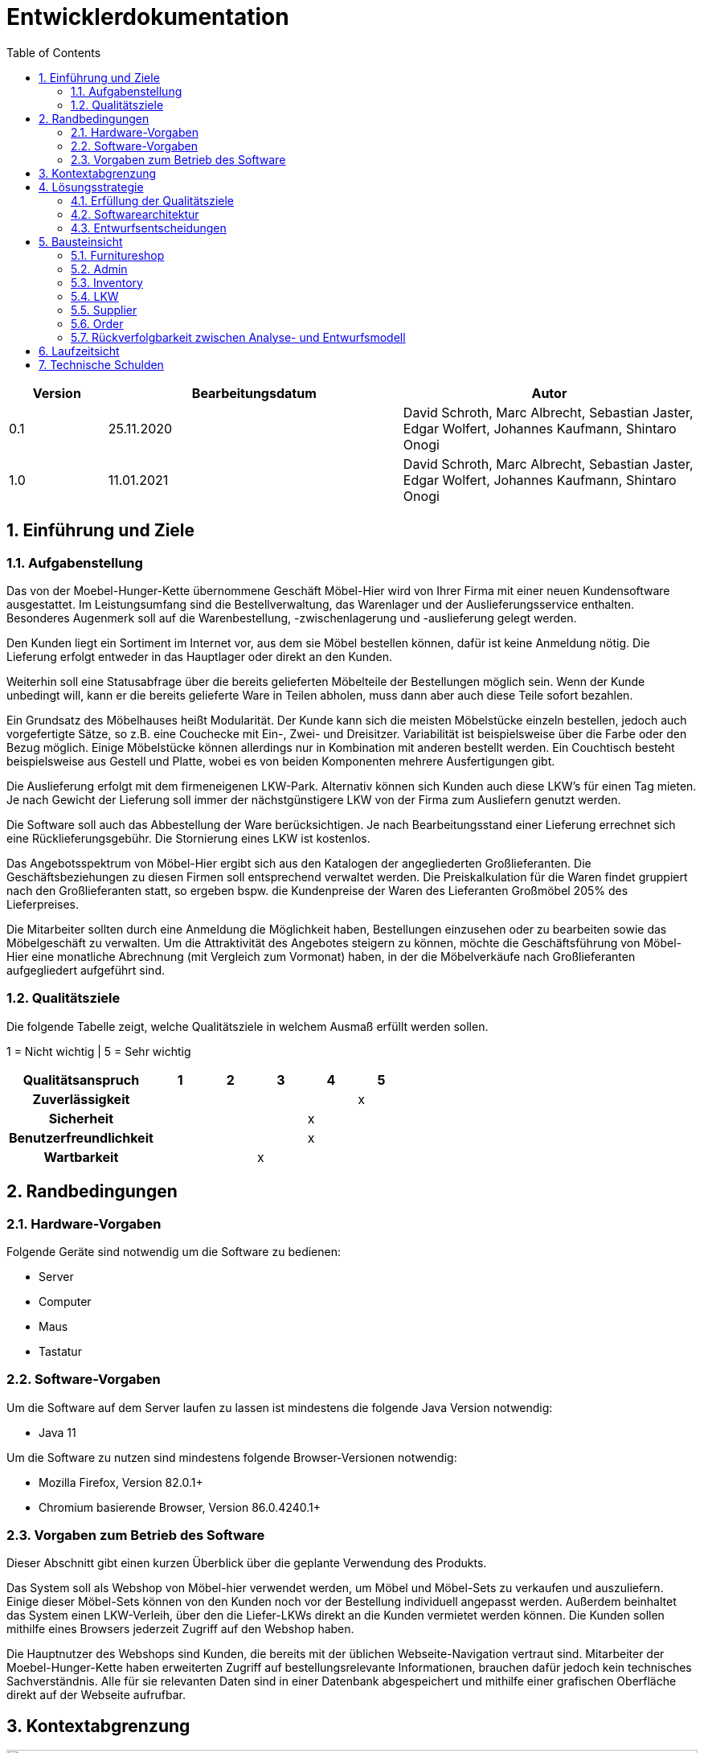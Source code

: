 = Entwicklerdokumentation
:toc:
:numbered:

[options="header"]
[cols="1, 3, 3"]
|===
|Version | Bearbeitungsdatum   | Autor 
|0.1	|25.11.2020 | David Schroth, Marc Albrecht, Sebastian Jaster, Edgar Wolfert, Johannes Kaufmann, Shintaro Onogi
|1.0	|11.01.2021 | David Schroth, Marc Albrecht, Sebastian Jaster, Edgar Wolfert, Johannes Kaufmann, Shintaro Onogi
|===

== Einführung und Ziele
=== Aufgabenstellung
Das von der Moebel-Hunger-Kette übernommene Geschäft Möbel-Hier wird von Ihrer Firma mit einer neuen Kundensoftware ausgestattet. Im Leistungsumfang sind die Bestellverwaltung, das Warenlager und der Auslieferungsservice enthalten. Besonderes Augenmerk soll auf die Warenbestellung, -zwischenlagerung und -auslieferung gelegt werden.

Den Kunden liegt ein Sortiment im Internet vor, aus dem sie Möbel bestellen können, dafür ist keine Anmeldung nötig. Die Lieferung erfolgt entweder in das Hauptlager oder direkt an den Kunden.

Weiterhin soll eine Statusabfrage über die bereits gelieferten Möbelteile der Bestellungen möglich sein. Wenn der Kunde unbedingt will, kann er die bereits gelieferte Ware in Teilen abholen, muss dann aber auch diese Teile sofort bezahlen.

Ein Grundsatz des Möbelhauses heißt Modularität. Der Kunde kann sich die meisten Möbelstücke einzeln bestellen, jedoch auch vorgefertigte Sätze, so z.B. eine Couchecke mit Ein-, Zwei- und Dreisitzer. Variabilität ist beispielsweise über die Farbe oder den Bezug möglich. Einige Möbelstücke können allerdings nur in Kombination mit anderen bestellt werden. Ein Couchtisch besteht beispielsweise aus Gestell und Platte, wobei es von beiden Komponenten mehrere Ausfertigungen gibt.

Die Auslieferung erfolgt mit dem firmeneigenen LKW-Park. Alternativ können sich Kunden auch diese LKW's für einen Tag mieten. Je nach Gewicht der Lieferung soll immer der nächstgünstigere LKW von der Firma zum Ausliefern genutzt werden.

Die Software soll auch das Abbestellung der Ware berücksichtigen. Je nach Bearbeitungsstand einer Lieferung errechnet sich eine Rücklieferungsgebühr. Die Stornierung eines LKW ist kostenlos.

Das Angebotsspektrum von Möbel-Hier ergibt sich aus den Katalogen der angegliederten Großlieferanten. Die Geschäftsbeziehungen zu diesen Firmen soll entsprechend verwaltet werden. Die Preiskalkulation für die Waren findet gruppiert nach den Großlieferanten statt, so ergeben bspw. die Kundenpreise der Waren des Lieferanten Großmöbel 205% des Lieferpreises.

Die Mitarbeiter sollten durch eine Anmeldung die Möglichkeit haben, Bestellungen einzusehen oder zu bearbeiten sowie das Möbelgeschäft zu verwalten. Um die Attraktivität des Angebotes steigern zu können, möchte die Geschäftsführung von Möbel-Hier eine monatliche Abrechnung (mit Vergleich zum Vormonat) haben, in der die Möbelverkäufe nach Großlieferanten aufgegliedert aufgeführt sind.

=== Qualitätsziele

Die folgende Tabelle zeigt, welche Qualitätsziele in welchem Ausmaß erfüllt werden sollen.

1 = Nicht wichtig | 5 = Sehr wichtig

[options="header", cols="3h, 1, 1, 1, 1, 1"]
|===
|Qualitätsanspruch        | 1 | 2 | 3 | 4 | 5
|Zuverlässigkeit          |   |   |   |   | x
|Sicherheit               |   |   |   | x |
|Benutzerfreundlichkeit   |   |   |   | x |
|Wartbarkeit              |   |   | x |   |

|===

== Randbedingungen
=== Hardware-Vorgaben
Folgende Geräte sind notwendig um die Software zu bedienen:

- Server
- Computer
- Maus
- Tastatur

=== Software-Vorgaben

Um die Software auf dem Server laufen zu lassen ist mindestens die folgende Java Version notwendig:

- Java 11

Um die Software zu nutzen sind mindestens folgende Browser-Versionen notwendig:

- Mozilla Firefox, Version 82.0.1+
- Chromium basierende Browser, Version 86.0.4240.1+

=== Vorgaben zum Betrieb des Software

Dieser Abschnitt gibt einen kurzen Überblick über die geplante Verwendung des Produkts.

Das System soll als Webshop von Möbel-hier verwendet werden, um Möbel und Möbel-Sets zu verkaufen und auszuliefern. Einige dieser Möbel-Sets können von den Kunden noch vor der Bestellung individuell angepasst werden. Außerdem beinhaltet das System einen LKW-Verleih, über den die Liefer-LKWs direkt an die Kunden vermietet werden können.
Die Kunden sollen mithilfe eines Browsers jederzeit Zugriff auf den Webshop haben.

Die Hauptnutzer des Webshops sind Kunden, die bereits mit der üblichen Webseite-Navigation vertraut sind. Mitarbeiter der Moebel-Hunger-Kette haben erweiterten Zugriff auf bestellungsrelevante Informationen, brauchen dafür jedoch kein technisches Sachverständnis. Alle für sie relevanten Daten sind in einer Datenbank abgespeichert und mithilfe einer grafischen Oberfläche direkt auf der Webseite aufrufbar.

== Kontextabgrenzung

image::./models/analysis/context_diagram_eng.png[Kontextdiagramm,100%,100%,pdfwidth=100%,title= "Kontextdiagramm des Projektes Möbelgeschäft",align=center]

== Lösungsstrategie
=== Erfüllung der Qualitätsziele
[options="header"]
|=== 
|Qualitätsziel |Lösungsansatz
|Zuverlässigkeit a|
* *Erreichbarkeit* Solange keine Systemunabhängigen Störungen vorliegen, läuft das System stabil und ist ohne Probleme erreichbar.
|Sicherheit a|
* *Vertraulichkeit* Auf Bestellungen kann nur vom jeweiligen Kunden selbst, Mitarbeitern und Administratoren zugegriffen werden.
|Benutzerfreundlichkeit a|
* *Erlernbarkeit* Die Anwendung ist übersichtlich aufgebaut, sodass ihre Funktionsweise von Benutzern schnell erlernt werden kann.
* *Fehlervermeidung* Fehlerhafte Eingaben werden im System abgefangen und dem Benutzer mitgeteilt.
* *Gestaltung der Benutzeroberfläche* Sorgt für eine angenehmes und zufriedenstelledes Benutzererlebnis.
* *Zugänglichkeit* Das System soll für so viele Leute wie möglich gut bedienbar sein. Das wird unter anderem durch klare Kontraste und die Unterstützung mehrerer Sprachen realisiert.
|Wartbarkeit a|
* *Modularität* Die Anwendung besteht aus möglichst eigenständigen Bestandteilen, sodass Änderungen eines Bestandteils wenig Auswirkungen auf den Rest der Anwendung haben.
* *Wiederverwendbarkeit* Bestandteile der Anwendung können mit wenig Aufwand in anderen Bereichen wiederverwendet werden.
* *Modifizierbarkeit* Die Anwendung kann ohne Qualitätsverlust verändert und erweitert werden.
|===

=== Softwarearchitektur

* Beschreibung der Architektur anhand der Top-Level-Architektur oder eines Client-Server-Diagramms

image::./models/analysis/top_level_architecture_eng.png[Top-Level-Architektur,100%,100%,pdfwidth=100%,title= "Top-Level-Architektur des Projektes Möbelgeschäft",align=center]

=== Entwurfsentscheidungen
* Verwendete Muster
- Verwendung des Composite-Pattern um Artikel und Sets zu modellieren
- Spring MVC

* Persistenz
- Die Anwendung nutzt *Annotation-basiertes Mapping* um Java Klassen in Tabellen einer Datenbankkonvertieren. Als Datenbank wird *H2* genutzt.
- Die Persistenz ist standardmäßig deaktiviert. Um sie zu aktivieren, müssen folgende Zeilen in der _application.properties_ nicht mehr auskommentiert sein:
....
# spring.datasource.url=jdbc:h2:./db/furnitureshop
# spring.jpa.hibernate.ddl-auto=update
....
* Benutzeroberfläche
- Benutzung von Bootstrap für die Webseitengestaltung

* Verwendung externer Frameworks

[options="header", cols="1,2"]
|===
|Externes Package |Verwendet von (Klasse der eigenen Anwendung)
|salespointframework.catalog a| 
 * OrderService 
 * Item
 * ItemCatalog
 * ItemService
 * LKW
 * LKWCatalog
 * LKWService
 * ItemOrder
|salespointframework.core a|
 * ItemDataInitializer
 * ItemController
 * LKWDataInitializer
 * LKWController
 * OrderDataInitializer
 * OrderController
 * SupplierDataInitializer
 * SupplierController
 * ItemService
 * Set
 * StaticEntry
 * LKWType
 * ItemOrder
 * LKWCharter
| salespointframework.order a|
 * ItemOrder
 * OrderController
 * OrderDataInitializer
 * OrderService
 * ShopOrder
| salespointframework.Quantity a|
 * ItemOrder
 * OrderController
 * OrderService
| salespointframework.SalespointSecurityConfiguration a|
 * FurnitureShop
| salespointframework.time a|
 * LKWController
 * ItemController
 * ItemService
 * OrderController
 * OrderDataInitializer
 * OrderService
| salespointframework.useraccount a|
 * OrderService
 * Delivery
 * ItemOrder
 * LKWCharter
 * Pickup
 * ShopOrder
| salespointframework.EnableSalespoint a|
 * FurnitureShop
| springframework.boot a| 
 * FurnitureShop
| springframework.data a|
 * ItemController
 * ItemService
 * Set
 * LKWCatalog
 * LKWService
 * ItemOrder
 * OrderController
 * OrderService
 * SupplierRepository
 * SupplierService
| springframework.security a|
 * FurnitureShop
 * AdminController
 * OrderController
| springframework.ui a|
 * OrderController
 * ItemController
 * LKWController
 * SupplierController
| springframework.util a|
 * Supplier
 * Category
 * Item
 * ItemController
 * ItemDataInitilizer
 * ItemService
 * Piece
 * Set
 * Calendar
 * CalendarEntry
 * DeliveryEntry
 * LKW
 * LKWController
 * LKWDataInitilizer
 * LKWService
 * LKWType
 * ContactInformation
 * Delivery
 * ItemOrder
 * ItemOrderEntry
 * LKWCharter
 * OrderController
 * OrderDataInitilizer
 * OrderService
 * ShopOrder
 * SupplierController
 * SupplierDataInitializer
 * SupplierService
| springframework.web a| 
 * ItemController
 * FurnitureShop
 * AdminController
 * ItemForm
 * LKWController
 * OrderController
 * SupplierController
| sprimgframework.context a|
 * LKWService
 * FurnitureShop
 * ItemService
| springframework.stereotype a|
 * OrderController
 * AdminController
 * ItemController
 * LKWController
 * SupplierController
 * ItemDataIntitializer
 * LKWDataInitializer
 * OrderDataInitializer
 * SupplierDataInitializer
 * ItemService
 * LKWService
 * OrderService
 * SupplierService
| springframework.transaction a|
 * LKWService
 * ItemService
 * SupplierService
| springframework.format a| 
 * LKWCharterForm
|===

== Bausteinsicht

=== Furnitureshop
image:models/design/Furnitureshop.png[Klassendiagramm - Furnitureshop]

[options="header"]
|=== 
|Klasse/Enumeration |Description
|FurnitureShop | Zentrale Klasse zum Ausführen und Konfigurieren der Anwendung
|FurnitureShopWebConfiguration | Konfigurationsklasse um das Routing von `/` auf `index.html` zu leiten
|WebSecurityConfiguration | Konfigurationsklasse die eine einfache Authentifizierung mithilfe von `admin/admin` ermöglicht 
|===

=== Admin
image:models/design/Admin.png[Klassendiagramm - Admin]

[options="header"]
|=== 
|Klasse/Enumeration |Description
|AdminController| Ein Spring MVC Controller der das Routing für den Login und das Admin-Interface regelt
|===

=== Inventory
image:models/design/Inventory.png[Klassendiagramm - Inventory]

[options="header"]
|===
|Klasse/Enumeration |Description
|Category           |Ein Enum, welches die verfügbaren Kategorien repräsentiert
|Item               |Ein Salespoint Product, welches entweder ein Piece oder ein Set repräsentiert
|ItemCatalog        |Ein Salespoint Catalog, welcher alle Items des Inventars speichert
|ItemController     |Ein Spring MVC Controller der das Routing für Items regelt
|ItemDataInitializer|Ein Spring MVC DataInitializer der Items zur Datenbank hinzufügt
|ItemService        |Ein Spring MVC Service der alle An/Abfragen bezüglich Items regelt
|Piece              |Ein einzelnes Möbelstück
|Set                |Eine Liste von zusammengehörigen Möbelstücken
|===

=== LKW
image:models/design/LKW.png[Klassendiagramm - LKW]

[options="header"]
|=== 
|Klasse/Enumeration |Description
|Calender           |Kalender eines LKWs mit Kalendereintrag pro Tag
|CalenderEntry      |Eintrag eines Kalenders zur Speicherung, ob der LKW an einem Tag benutzt wird
|CharterEntry       |Kalendereintrag, wenn ein Kunde den LKW mietet
|DeliveryEntry      |Kalendereintrag, wenn der LKW zur Auslieferung genutzt wird
|LKW                |Repräsentiert einen physischen LKW im Code und in der Datenbank
|LKWCatalog         |Ein Salespoint Calalog, wo alle LKWs gespeichert werden
|LKWCharterForm     |Form welches die Nutzereingaben der LKW-Vermietungsseite beinhaltet
|LKWController      |Ein Spring MVC Controller der das Routing für die LKW Bestellung regelt
|LKWDataInitializer |Ein Spring MVC DataInitializer der LKWs zur Datenbank hinzufügt
|LKWService         |Ein Spring MVC Service der alle An/Abfragen bezüglich LKWs und deren Kalender regelt
|LKWType            |Enum welches die einzelnen verfügbaren LKW Typen repräsentiert
|===

=== Supplier
image:models/design/Supplier.png[Klassendiagramm - Supplier]

[options="header"]
|=== 
|Klasse/Enumeration     |Description
|Supplier               |Ein Lieferant des Möbelgeschäfts mit Name und Preisaufschlag
|SupplierDataInitializer|Ein Spring MVC DataInitializer, der Lieferanten dem "SupplierRepository" hinzufügt
|SupplierForm           |Ein Formular, dass als Zwischenablage für die Eingaben beim Hinzufügen eines Lieferanten dient
|SupplierService        |Ein Spring MVC Service, der die Lieferanten im Repository verwaltet
|SupplierController     |Ein Spring MVC Controller, der das Routing für den Lieferantenbereich regelt

|===

=== Order
image:models/design/Order.png[Klassendiagramm - Order]

[options="header"]
|=== 
|Klasse/Enumeration |Description
|OrderForm|Speichert den Input des Nutzers bei Abschluss einer Bestellung zur weiteren Verwendung
|OrderStatus| Eine Enumeration die die möglichen Zustände einer Bestellung erfasst
|KontaktInformation| Speichert die Kontaktinformationen eines Kunden
|ItemOrderEntry| Mapt einen Bestelleintrag auf einen dazugehörigen Status
|ItemOrder| Erweitert die Salespoint Order Klasse zur spezifischen Implementierung von Itembestellungen
|Delivery| Erweitert ItemOrder um Bestellungen mit anschließender Lieferung zu implementieren
|Pickup| Erweitert Itemorder um Bestellungen mit anschließender Abholung im Lager zu implementieren
|LKWCharter| Erweitert eine Shoporder um das Mieten von LKW´s zu unterstützen
|ShopOrder| Erweitert die Salespoint Order Klasse um die Verknüpfung zu Kontaktinformationen
|OrderDataInitializer| Ein Spring MVC DataInitializer der einen Dummy-Nutzer erstellt, auf den alle Bestellungen registriert sind, da keine Nutzeraccounts für die Bestellungen notwending sein sollen
|OrderController| Ein Spring MVC Controller der den Warenkorb inklusive des Routings handhabt
|OrderService| Ein Spring MVC Service der die Logik hinter allen Bestellungen managed
|===

=== Rückverfolgbarkeit zwischen Analyse- und Entwurfsmodell
_Die folgende Tabelle zeigt die Rückverfolgbarkeit zwischen Entwurfs- und Analysemodell. Falls eine Klasse aus einem externen Framework im Entwurfsmodell eine Klasse des Analysemodells ersetzt,
wird die Art der Verwendung dieser externen Klasse in der Spalte *Art der Verwendung* mithilfe der folgenden Begriffe definiert:_

* Inheritance/Interface-Implementation
* Class Attribute
* Method Parameter

[options="header"]
|===
|Klasse/Enumeration (Analysemodell) |Klasse/Enumeration (Entwurfsmodell) |Art der Verwendung
|Möbelgeschäft |Furnitureshop |-
|Item |Item |-
|Set |Set |-
|Teil |Piece |-
|Kategorie |Category |-
|Inventar |ItemService |-
|Warenkorb |Salespoint.Cart |Session Attribute
|WarenkorbEintrag |Salespoint.CartItem |Method Parameter (bei Salespoint.Cart)
|LieferantManager |SupplierService |-
|Lieferant |Supplier |-
|LKWManager |LKWService |-
|LKW |LKW |-
|Kalender |Calendar |-
|Kalendereintrag |CalendarEntry |-
|Mieteintrag |CharterEntry |-
|Liefereintrag |DeliveryEntry |-
|BestellManager |OrderService |-
|Bestellung |ShopOrder |-
|Kontaktinformationen |ContactInformation |-
|BestellEintrag |ItemOrderEntry |-
|Bestellstatus |OrderStatus |-
|ItemBestellung |ItemOrder |-
|Lieferung |LKWCharter |-
|Abholung |Pickup |-
|LKWMietung |Delivery |-
|===

== Laufzeitsicht

image::./models/design/sequence/orderPickupSeq.png[seqPickupOrder,100%,100%,pdfwidth=100%,title= "Sequenzdiagramm - Pickup Order",align=center]

image::./models/design/sequence/orderDeliverySeq.png[seqDeliveryOrder,100%,100%,pdfwidth=100%,title= "Sequenzdiagramm - Delivery Order",align=center]

image::./models/design/sequence/viewCatalogSeq.png[seqCatalog,100%,100%,pdfwidth=100%,title= "Sequenzdiagramm - View Catalog",align=center]

image::./models/design/sequence/viewCategorySeq.png[seqCatalogCat,100%,100%,pdfwidth=100%,title= "Sequenzdiagramm - View Catalog by Category",align=center]

image::./models/design/sequence/viewCustomerOrdersSeq.png[seqCustomerOrders,100%,100%,pdfwidth=100%,title= "Sequenzdiagramm - View Customer Orders",align=center]

== Technische Schulden
* Auflistung der nicht erreichten Quality Gates und der zugehörigen SonarQube Issues zum Zeitpunkt der Abgabe

